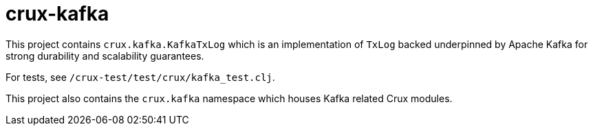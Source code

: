 = crux-kafka

This project contains `crux.kafka.KafkaTxLog` which is an implementation of
`TxLog` backed underpinned by Apache Kafka for strong durability and
scalability guarantees.

For tests, see `/crux-test/test/crux/kafka_test.clj`.

This project also contains the `crux.kafka` namespace which
houses Kafka related Crux modules.
